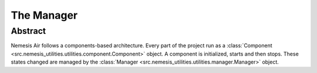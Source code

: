 The Manager
===========

Abstract
--------

Nemesis Air follows a components-based architecture. Every part of the project run as a
:class:`Component <src.nemesis_utilities.utilities.component.Component>` object. A component is initialized, starts and then stops.
These states changed are managed by the :class:`Manager <src.nemesis_utilities.utilities.manager.Manager>` object.
